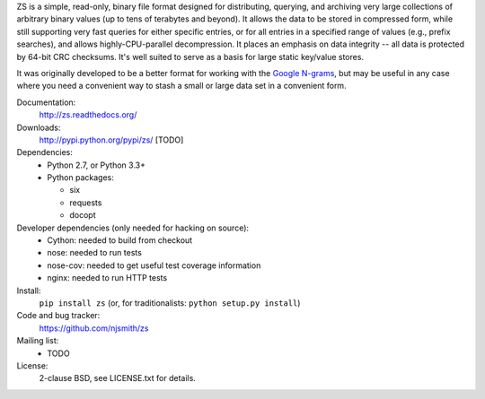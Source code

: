 ZS is a simple, read-only, binary file format designed for
distributing, querying, and archiving very large collections of
arbitrary binary values (up to tens of terabytes and beyond). It
allows the data to be stored in compressed form, while still
supporting very fast queries for either specific entries, or for all
entries in a specified range of values (e.g., prefix searches), and
allows highly-CPU-parallel decompression. It places an emphasis on
data integrity -- all data is protected by 64-bit CRC checksums. It's
well suited to serve as a basis for large static key/value stores.

It was originally developed to be a better format for working with the
`Google N-grams
<http://storage.googleapis.com/books/ngrams/books/datasetsv2.html>`_,
but may be useful in any case where you need a convenient way to stash
a small or large data set in a convenient form.

.. image:: https://travis-ci.org/njsmith/zs.png?branch=master
   :target: https://travis-ci.org/njsmith/zs
.. image:: https://coveralls.io/repos/njsmith/zs/badge.png?branch=master
   :target: https://coveralls.io/r/njsmith/zs?branch=master

Documentation:
  http://zs.readthedocs.org/

Downloads:
  http://pypi.python.org/pypi/zs/ [TODO]

Dependencies:
  * Python 2.7, or Python 3.3+
  * Python packages:

    * six
    * requests
    * docopt

Developer dependencies (only needed for hacking on source):
  * Cython: needed to build from checkout
  * nose: needed to run tests
  * nose-cov: needed to get useful test coverage information
  * nginx: needed to run HTTP tests

Install:
  ``pip install zs`` (or, for traditionalists: ``python setup.py install``)

Code and bug tracker:
  https://github.com/njsmith/zs

Mailing list:
  * TODO

License:
  2-clause BSD, see LICENSE.txt for details.
